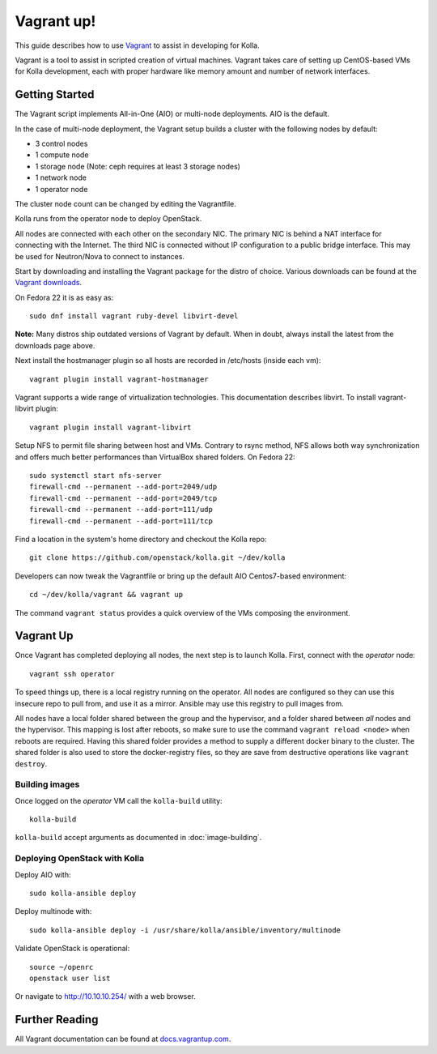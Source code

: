 Vagrant up!
===========

This guide describes how to use `Vagrant <http://vagrantup.com>`__ to
assist in developing for Kolla.

Vagrant is a tool to assist in scripted creation of virtual machines. Vagrant
takes care of setting up CentOS-based VMs for Kolla development, each with
proper hardware like memory amount and number of network interfaces.

Getting Started
---------------

The Vagrant script implements All-in-One (AIO) or multi-node deployments. AIO
is the default.

In the case of multi-node deployment, the Vagrant setup builds a cluster with
the following nodes by default:

-  3 control nodes
-  1 compute node
-  1 storage node (Note: ceph requires at least 3 storage nodes)
-  1 network node
-  1 operator node

The cluster node count can be changed by editing the Vagrantfile.

Kolla runs from the operator node to deploy OpenStack.

All nodes are connected with each other on the secondary NIC. The
primary NIC is behind a NAT interface for connecting with the Internet.
The third NIC is connected without IP configuration to a public bridge
interface. This may be used for Neutron/Nova to connect to instances.

Start by downloading and installing the Vagrant package for the distro of
choice. Various downloads can be found at the `Vagrant downloads
<https://www.vagrantup.com/downloads.html>`__.

On Fedora 22 it is as easy as::

    sudo dnf install vagrant ruby-devel libvirt-devel

**Note:** Many distros ship outdated versions of Vagrant by default. When in
doubt, always install the latest from the downloads page above.

Next install the hostmanager plugin so all hosts are recorded in /etc/hosts
(inside each vm)::

    vagrant plugin install vagrant-hostmanager

Vagrant supports a wide range of virtualization technologies. This
documentation describes libvirt. To install vagrant-libvirt plugin::

    vagrant plugin install vagrant-libvirt

Setup NFS to permit file sharing between host and VMs. Contrary to rsync
method, NFS allows both way synchronization and offers much better performances
than VirtualBox shared folders. On Fedora 22::

    sudo systemctl start nfs-server
    firewall-cmd --permanent --add-port=2049/udp
    firewall-cmd --permanent --add-port=2049/tcp
    firewall-cmd --permanent --add-port=111/udp
    firewall-cmd --permanent --add-port=111/tcp

Find a location in the system's home directory and checkout the Kolla repo::

    git clone https://github.com/openstack/kolla.git ~/dev/kolla

Developers can now tweak the Vagrantfile or bring up the default AIO
Centos7-based environment::

    cd ~/dev/kolla/vagrant && vagrant up

The command ``vagrant status`` provides a quick overview of the VMs composing
the environment.

Vagrant Up
----------

Once Vagrant has completed deploying all nodes, the next step is to launch
Kolla. First, connect with the *operator* node::

    vagrant ssh operator

To speed things up, there is a local registry running on the operator.  All
nodes are configured so they can use this insecure repo to pull from, and use
it as a mirror. Ansible may use this registry to pull images from.

All nodes have a local folder shared between the group and the hypervisor, and
a folder shared between *all* nodes and the hypervisor.  This mapping is lost
after reboots, so make sure to use the command ``vagrant reload <node>`` when
reboots are required. Having this shared folder provides a method to supply
a different docker binary to the cluster. The shared folder is also used to
store the docker-registry files, so they are save from destructive operations
like ``vagrant destroy``.


Building images
^^^^^^^^^^^^^^^

Once logged on the *operator* VM call the ``kolla-build`` utility::

    kolla-build

``kolla-build`` accept arguments as documented in :doc:`image-building`.


Deploying OpenStack with Kolla
^^^^^^^^^^^^^^^^^^^^^^^^^^^^^^

Deploy AIO with::

    sudo kolla-ansible deploy

Deploy multinode with::

    sudo kolla-ansible deploy -i /usr/share/kolla/ansible/inventory/multinode

Validate OpenStack is operational::

    source ~/openrc
    openstack user list

Or navigate to http://10.10.10.254/ with a web browser.


Further Reading
---------------

All Vagrant documentation can be found at
`docs.vagrantup.com <http://docs.vagrantup.com>`__.
